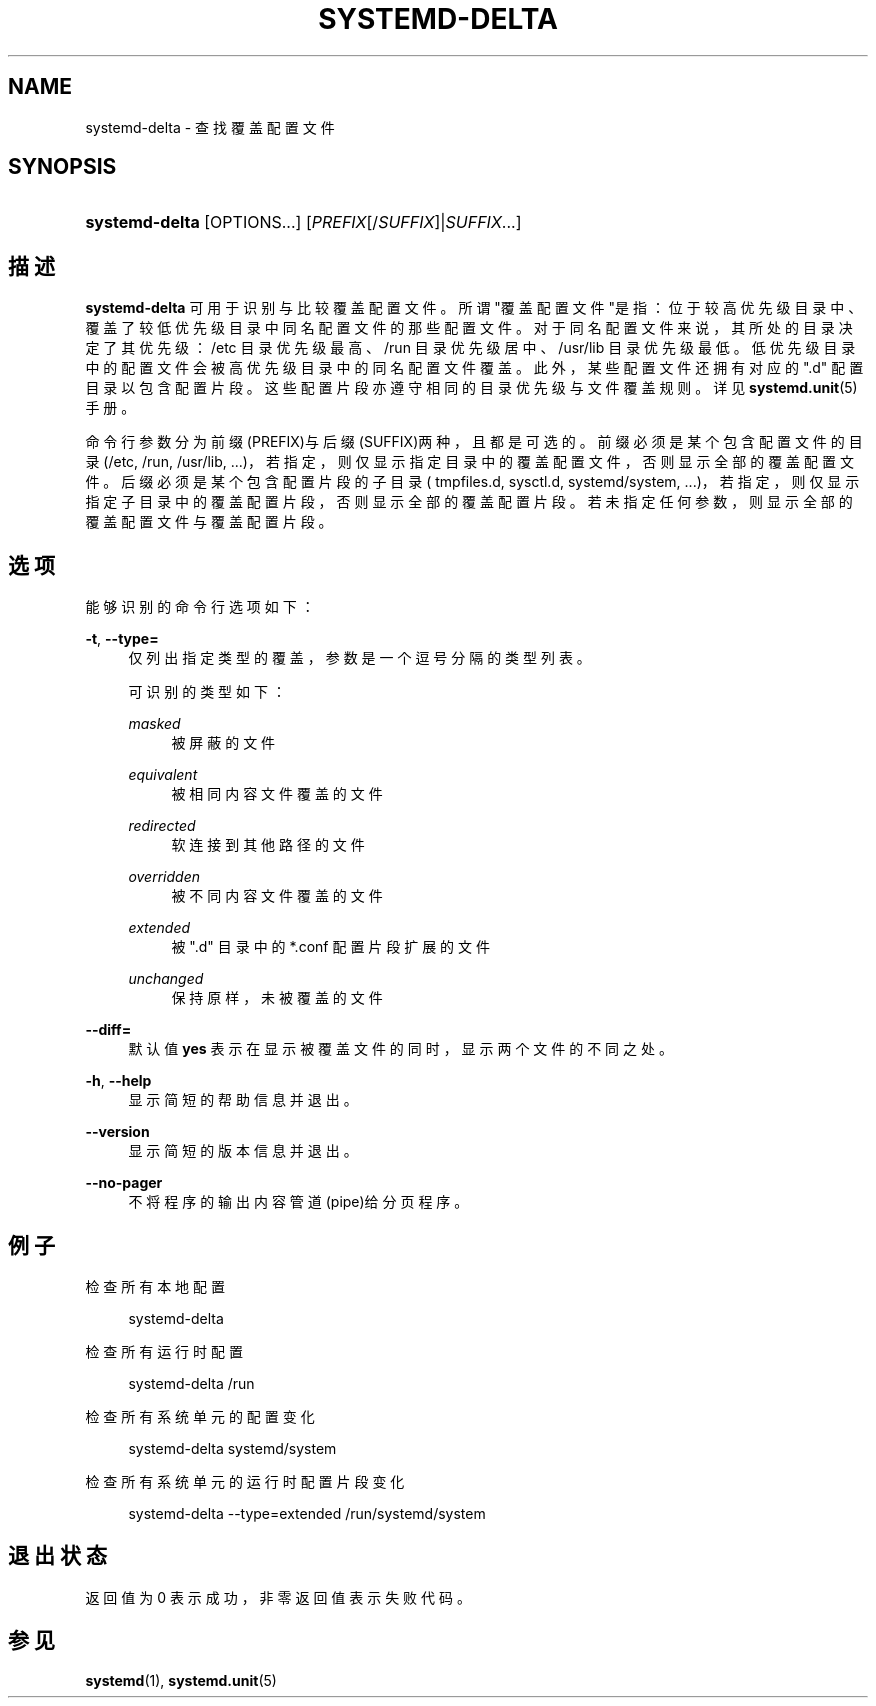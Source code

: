 '\" t
.TH "SYSTEMD\-DELTA" "1" "" "systemd 231" "systemd-delta"
.\" -----------------------------------------------------------------
.\" * Define some portability stuff
.\" -----------------------------------------------------------------
.\" ~~~~~~~~~~~~~~~~~~~~~~~~~~~~~~~~~~~~~~~~~~~~~~~~~~~~~~~~~~~~~~~~~
.\" http://bugs.debian.org/507673
.\" http://lists.gnu.org/archive/html/groff/2009-02/msg00013.html
.\" ~~~~~~~~~~~~~~~~~~~~~~~~~~~~~~~~~~~~~~~~~~~~~~~~~~~~~~~~~~~~~~~~~
.ie \n(.g .ds Aq \(aq
.el       .ds Aq '
.\" -----------------------------------------------------------------
.\" * set default formatting
.\" -----------------------------------------------------------------
.\" disable hyphenation
.nh
.\" disable justification (adjust text to left margin only)
.ad l
.\" -----------------------------------------------------------------
.\" * MAIN CONTENT STARTS HERE *
.\" -----------------------------------------------------------------
.SH "NAME"
systemd-delta \- 查找覆盖配置文件
.SH "SYNOPSIS"
.HP \w'\fBsystemd\-delta\fR\ 'u
\fBsystemd\-delta\fR [OPTIONS...] [\fIPREFIX\fR[/\fISUFFIX\fR]|\fISUFFIX\fR...]
.SH "描述"
.PP
\fBsystemd\-delta\fR
可用于识别与比较覆盖配置文件。 所谓"覆盖配置文件"是指： 位于较高优先级目录中、覆盖了较低优先级目录中同名配置文件的那些配置文件。 对于同名配置文件来说，其所处的目录决定了其优先级：
/etc
目录优先级最高、
/run
目录优先级居中、
/usr/lib
目录优先级最低。 低优先级目录中的配置文件 会被高优先级目录中的同名配置文件覆盖。 此外， 某些配置文件还拥有对应的
"\&.d"
配置目录以包含配置片段。 这些配置片段 亦遵守相同的目录优先级与文件覆盖规则。 详见
\fBsystemd.unit\fR(5)
手册。
.PP
命令行参数分为前缀(PREFIX)与后缀(SUFFIX)两种， 且都是可选的。 前缀必须是某个包含配置文件的目录 (/etc,
/run,
/usr/lib, \&.\&.\&.)， 若指定，则仅显示指定目录中的覆盖配置文件， 否则显示全部的覆盖配置文件。 后缀必须是某个包含配置片段的子目录(
tmpfiles\&.d,
sysctl\&.d,
systemd/system, \&.\&.\&.)， 若指定，则仅显示指定子目录中的覆盖配置片段， 否则显示全部的覆盖配置片段。 若未指定任何参数， 则显示全部的覆盖配置文件与覆盖配置片段。
.SH "选项"
.PP
能够识别的命令行选项如下：
.PP
\fB\-t\fR, \fB\-\-type=\fR
.RS 4
仅列出指定类型的覆盖， 参数是一个逗号分隔的类型列表。
.sp
可识别的类型如下：
.PP
\fImasked\fR
.RS 4
被屏蔽的文件
.RE
.PP
\fIequivalent\fR
.RS 4
被相同内容文件覆盖的文件
.RE
.PP
\fIredirected\fR
.RS 4
软连接到其他路径的文件
.RE
.PP
\fIoverridden\fR
.RS 4
被不同内容文件覆盖的文件
.RE
.PP
\fIextended\fR
.RS 4
被
"\&.d"
目录中的
*\&.conf
配置片段扩展的文件
.RE
.PP
\fIunchanged\fR
.RS 4
保持原样，未被覆盖的文件
.RE
.sp
.RE
.PP
\fB\-\-diff=\fR
.RS 4
默认值
\fByes\fR
表示在显示被覆盖文件的同时， 显示两个文件的不同之处。
.RE
.PP
\fB\-h\fR, \fB\-\-help\fR
.RS 4
显示简短的帮助信息并退出。
.RE
.PP
\fB\-\-version\fR
.RS 4
显示简短的版本信息并退出。
.RE
.PP
\fB\-\-no\-pager\fR
.RS 4
不将程序的输出内容管道(pipe)给分页程序。
.RE
.SH "例子"
.PP
检查所有本地配置
.sp
.if n \{\
.RS 4
.\}
.nf
systemd\-delta
.fi
.if n \{\
.RE
.\}
.PP
检查所有运行时配置
.sp
.if n \{\
.RS 4
.\}
.nf
systemd\-delta /run
.fi
.if n \{\
.RE
.\}
.PP
检查所有系统单元的配置变化
.sp
.if n \{\
.RS 4
.\}
.nf
systemd\-delta systemd/system
.fi
.if n \{\
.RE
.\}
.PP
检查所有系统单元的运行时配置片段变化
.sp
.if n \{\
.RS 4
.\}
.nf
systemd\-delta \-\-type=extended /run/systemd/system
.fi
.if n \{\
.RE
.\}
.SH "退出状态"
.PP
返回值为 0 表示成功， 非零返回值表示失败代码。
.SH "参见"
.PP
\fBsystemd\fR(1),
\fBsystemd.unit\fR(5)
.\" manpages-zh translator: 金步国
.\" manpages-zh comment: 金步国作品集：http://www.jinbuguo.com
